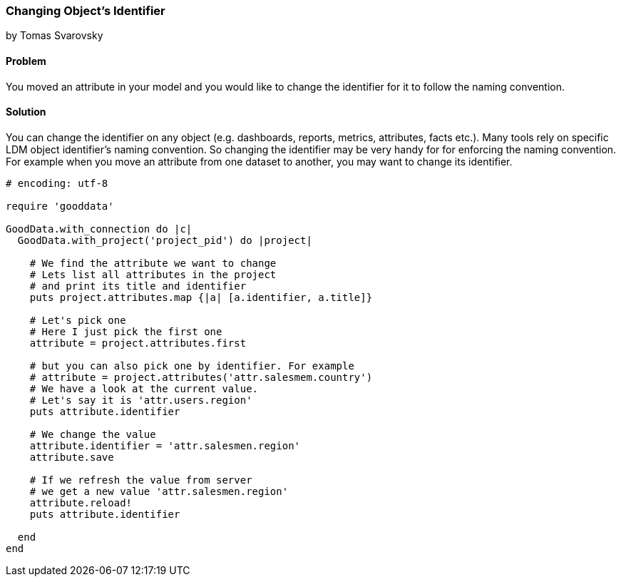 === Changing Object's Identifier
by Tomas Svarovsky

==== Problem
You moved an attribute in your model and you would like to change the identifier for it to follow the naming convention.

==== Solution
You can change the identifier on any object (e.g. dashboards, reports, metrics, attributes, facts etc.). Many tools rely on specific LDM object identifier's naming convention. So changing the identifier may be very handy for for enforcing the naming convention. For example when you move an attribute from one dataset to another, you may want to change its identifier.

[source,ruby]
----
# encoding: utf-8

require 'gooddata'

GoodData.with_connection do |c|
  GoodData.with_project('project_pid') do |project|

    # We find the attribute we want to change
    # Lets list all attributes in the project
    # and print its title and identifier
    puts project.attributes.map {|a| [a.identifier, a.title]}

    # Let's pick one
    # Here I just pick the first one
    attribute = project.attributes.first

    # but you can also pick one by identifier. For example
    # attribute = project.attributes('attr.salesmem.country')
    # We have a look at the current value.
    # Let's say it is 'attr.users.region'
    puts attribute.identifier

    # We change the value
    attribute.identifier = 'attr.salesmen.region'
    attribute.save

    # If we refresh the value from server
    # we get a new value 'attr.salesmen.region'
    attribute.reload!
    puts attribute.identifier
    
  end
end  
----